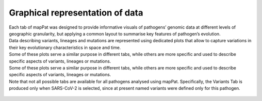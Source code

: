 Graphical representation of data
--------------------------------

| Each tab of mapPat was designed to provide informative visuals of pathogens’ genomic data at different levels of geographic granularity, but applying a common layout to summarise key features of pathogen’s evolution.
| Data describing variants, lineages and mutations are represented using dedicated plots that allow to capture variations in their key evolutionary characteristics in space and time.
| Some of these plots serve a similar purpose in different tabs, while others are more specific and used to describe specific aspects of variants, lineages or mutations.

| Some of these plots serve a similar purpose in different tabs, while others are more specific and used to describe specific aspects of variants, lineages or mutations.
| Note that not all possible tabs are available for all pathogens analysed using mapPat. Specifically, the Variants Tab is produced only when SARS-CoV-2 is selected, since at present named variants were defined only for this pathogen.

.. figure:: _static/GraphIntro.png
   :scale: 50%
   :align: center
